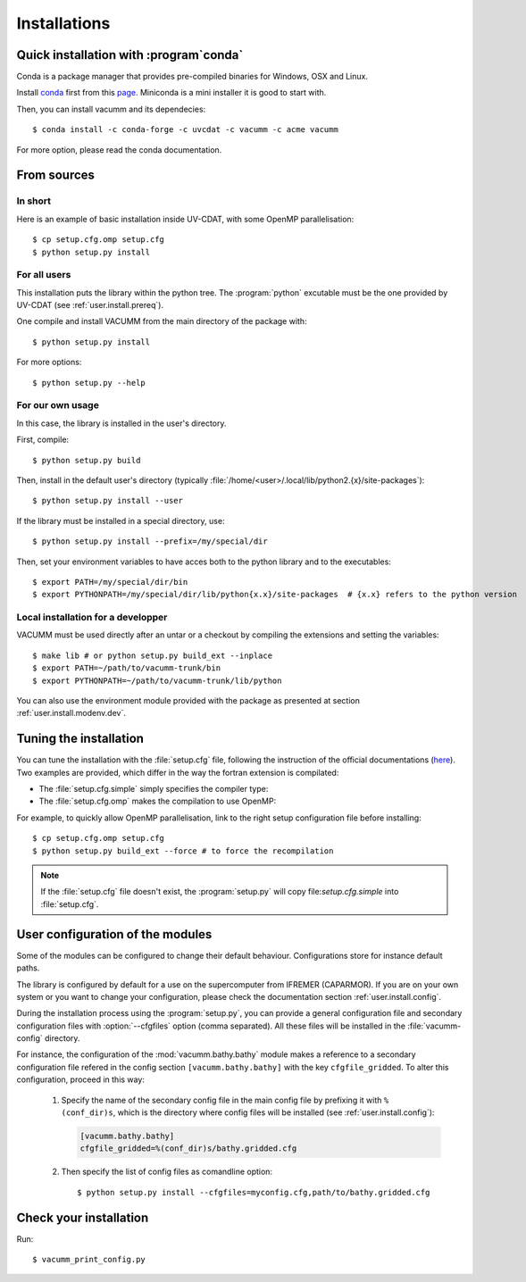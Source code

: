 .. _user.install.install:

Installations
=============


.. highlight:: bash


Quick installation with :program`conda`
---------------------------------------

Conda is a package manager that provides pre-compiled binaries
for Windows, OSX and Linux.

Install `conda <https://conda.io/docs/index.html>`_ first
from this `page <https://conda.io/docs/install/quick.html>`_.
Miniconda is a mini installer it is good to start with.

Then, you can install vacumm and its dependecies::

    $ conda install -c conda-forge -c uvcdat -c vacumm -c acme vacumm

For more option, please read the conda documentation.

From sources
------------

In short
........

Here is an example of basic installation inside UV-CDAT, 
with some OpenMP parallelisation::

    $ cp setup.cfg.omp setup.cfg
    $ python setup.py install

For all users
.............

This installation puts the library within the python tree.
The :program:`python` excutable must be the one provided by UV-CDAT
(see :ref:`user.install.prereq`).

One compile and install VACUMM from the main directory of the package with::

    $ python setup.py install

For more options::

    $ python setup.py --help


For our own usage
.................

In this case, the library is installed in the user's directory.

First, compile::

    $ python setup.py build
    
Then, install in the default user's directory 
(typically  :file:`/home/<user>/.local/lib/python2.{x}/site-packages`)::

    $ python setup.py install --user

If the library must be installed in a special directory, use::

    $ python setup.py install --prefix=/my/special/dir

Then, set your environment variables to have acces both to the python library
and to the executables::

    $ export PATH=/my/special/dir/bin
    $ export PYTHONPATH=/my/special/dir/lib/python{x.x}/site-packages  # {x.x} refers to the python version


.. _user.install.install.dev:
    
Local installation for a developper
...................................

VACUMM must be used directly after an untar or a checkout by
compiling the extensions and setting the variables::

    $ make lib # or python setup.py build_ext --inplace
    $ export PATH=~/path/to/vacumm-trunk/bin
    $ export PYTHONPATH=~/path/to/vacumm-trunk/lib/python
    

You can also use the environment module provided
with the package as presented at section :ref:`user.install.modenv.dev`.


Tuning the installation
-----------------------

You can tune the installation with the :file:`setup.cfg` file, 
following the instruction of the official documentations 
(`here <https://docs.python.org/2/distutils/configfile.html#writing-the-setup-configuration-file>`_).
Two examples are provided, which differ in the way the fortran extension
is compilated:

- The :file:`setup.cfg.simple` simply specifies the compiler type:

  .. literalinclude:: ../../../setup.cfg.simple
        :language: ini

- The :file:`setup.cfg.omp` makes the compilation to use OpenMP:

  .. literalinclude:: ../../../setup.cfg.omp
        :language: ini

For example, to quickly allow OpenMP parallelisation, 
link to the right setup configuration file before installing::

    $ cp setup.cfg.omp setup.cfg
    $ python setup.py build_ext --force # to force the recompilation
    
    
.. note:: If the :file:`setup.cfg` file doesn't exist, the :program:`setup.py`
    will copy file:`setup.cfg.simple` into :file:`setup.cfg`.

.. _user.install.install.config:
    
User configuration of the modules
---------------------------------

Some of the modules can be configured to change their default behaviour.
Configurations store for instance default paths.

The library is configured by default for a use on the supercomputer
from IFREMER (CAPARMOR).
If you are on your own system or you want to change your configuration,
please check the documentation section :ref:`user.install.config`.

During the installation process using the :program:`setup.py`,
you can provide a general configuration file and secondary configuration
files with :option:`--cfgfiles` option (comma separated).
All these files will be installed in the :file:`vacumm-config` directory.

For instance, the configuration of the :mod:`vacumm.bathy.bathy`
module makes a reference to a secondary configuration file
refered in the config section ``[vacumm.bathy.bathy]`` with the
key ``cfgfile_gridded``.
To alter this configuration, proceed in this way:
    
    #. Specify the name of the secondary config file in the main config file by prefixing it with ``%(conf_dir)s``, which is the directory where config files will be installed (see :ref:`user.install.config`):
        
       .. code-block:: ini
       
           [vacumm.bathy.bathy]
           cfgfile_gridded=%(conf_dir)s/bathy.gridded.cfg
           
    #. Then specify the list of config files as comandline option::
       
            $ python setup.py install --cfgfiles=myconfig.cfg,path/to/bathy.gridded.cfg
            
 
Check your installation
-----------------------

Run::

    $ vacumm_print_config.py

    

